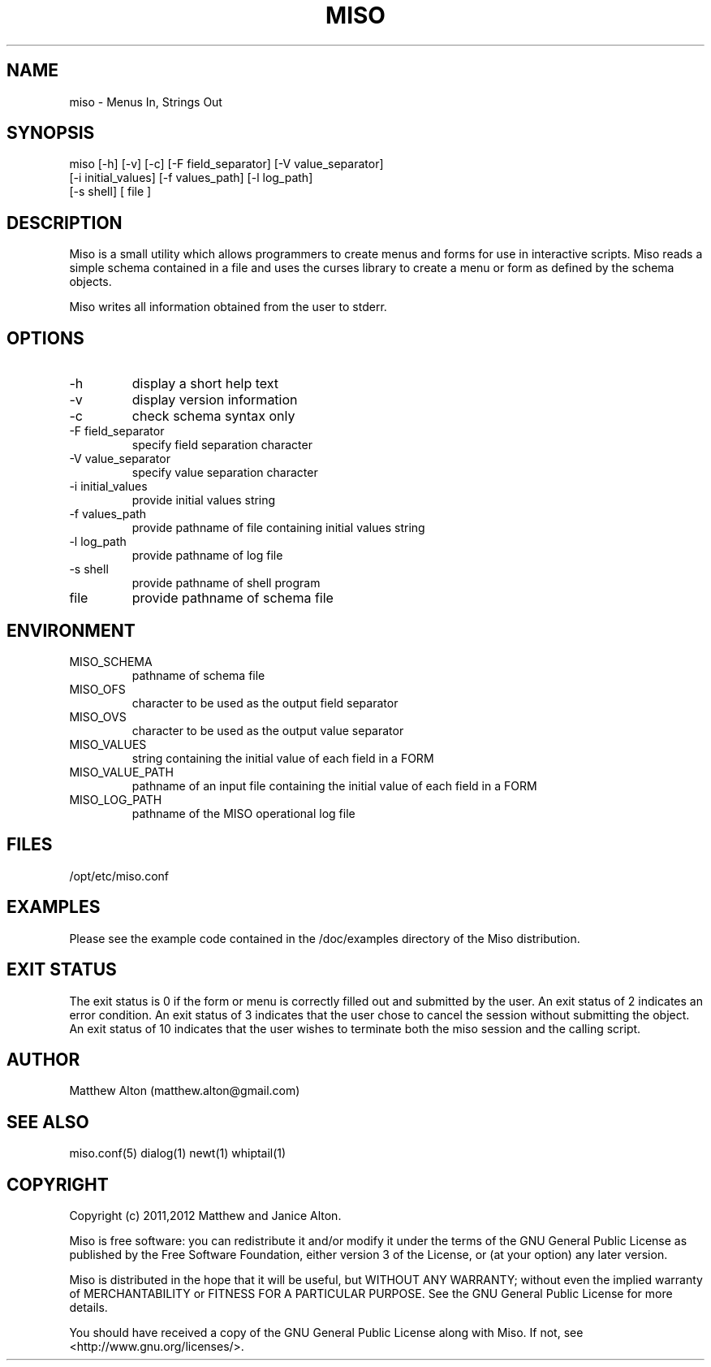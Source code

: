 .\" Copyright (C) 2011,2012 Matthew and Janice Alton
.\" 
.\" This file is part of Miso.
.\" 
.\" Miso is free software: you can redistribute it and/or modify
.\" it under the terms of the GNU General Public License as published by
.\" the Free Software Foundation, either version 3 of the License, or
.\" (at your option) any later version.
.\" 
.\" Miso is distributed in the hope that it will be useful,
.\" but WITHOUT ANY WARRANTY; without even the implied warranty of
.\" MERCHANTABILITY or FITNESS FOR A PARTICULAR PURPOSE.  See the
.\" GNU General Public License for more details.
.\" 
.\" You should have received a copy of the GNU General Public License
.\" along with Miso.  If not, see <http://www.gnu.org/licenses/>.
.\" 
.\" $Id: miso.1,v 1.13 2012/05/22 20:55:05 zma0472 Exp $
.\"
.TH MISO 1  "March 21, 2012" "version 0.9" "USER COMMANDS"
.SH NAME
miso \- Menus In, Strings Out
.SH SYNOPSIS
miso [\-h] [\-v] [\-c] [\-F field_separator] [\-V value_separator]
     [\-i initial_values] [\-f values_path] [\-l log_path]
     [\-s shell] [ file ]
.SH DESCRIPTION
Miso is a small utility which allows programmers to create menus and forms for
use in interactive scripts. Miso reads a simple schema contained in a file and
uses the curses library to create a menu or form as defined by the schema
objects.
.PP
Miso writes all information obtained from the user to stderr.
.SH OPTIONS
.TP
\-h
display a short help text
.TP
\-v
display version information
.TP
\-c
check schema syntax only
.TP
\-F field_separator
specify field separation character
.TP
\-V value_separator
specify value separation character
.TP
\-i initial_values
provide initial values string
.TP
\-f values_path
provide pathname of file containing initial values string
.TP
\-l log_path
provide pathname of log file
.TP
\-s shell
provide pathname of shell program
.TP
file
provide pathname of schema file
.SH ENVIRONMENT
.TP
MISO_SCHEMA
pathname of schema file
.TP
MISO_OFS
character to be used as the output field separator
.TP
MISO_OVS
character to be used as the output value separator
.TP
MISO_VALUES
string containing the initial value of each field in a FORM
.TP
MISO_VALUE_PATH
pathname of an input file containing the initial value of each field in a FORM
.TP
MISO_LOG_PATH
pathname of the MISO operational log file
.SH FILES
.TP
/opt/etc/miso.conf
.SH EXAMPLES
Please see the example code contained in the /doc/examples directory of the
Miso distribution.
.PP
.SH EXIT STATUS
The exit status is 0 if the form or menu is correctly filled out and submitted
by the user. An exit status of 2 indicates an error condition.  An exit status
of 3 indicates that the user chose to cancel the session without submitting the
object. An exit status of 10 indicates that the user wishes to terminate both
the miso session and the calling script.
.SH AUTHOR
Matthew Alton (matthew.alton@gmail.com)
.SH SEE ALSO
miso.conf(5) dialog(1) newt(1) whiptail(1)
.SH COPYRIGHT
Copyright (c) 2011,2012 Matthew and Janice Alton.

Miso is free software: you can redistribute it and/or modify
it under the terms of the GNU General Public License as published by
the Free Software Foundation, either version 3 of the License, or
(at your option) any later version.
.PP
Miso is distributed in the hope that it will be useful,
but WITHOUT ANY WARRANTY; without even the implied warranty of
MERCHANTABILITY or FITNESS FOR A PARTICULAR PURPOSE.  See the
GNU General Public License for more details.
.PP
You should have received a copy of the GNU General Public License
along with Miso.  If not, see <http://www.gnu.org/licenses/>.
